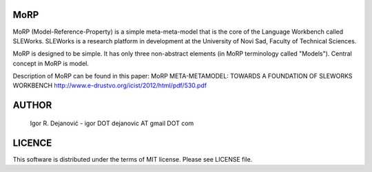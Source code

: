 MoRP
====

MoRP (Model-Reference-Property) is a simple meta-meta-model that is the core of the Language Workbench called SLEWorks.
SLEWorks is a research platform in development at the University of Novi Sad, Faculty of Technical Sciences.

MoRP is designed to be simple. It has only three non-abstract elements (in MoRP terminology called "Models").
Central concept in MoRP is model.

Description of MoRP can be found in this paper:
MoRP META-METAMODEL: TOWARDS A FOUNDATION OF SLEWORKS WORKBENCH
http://www.e-drustvo.org/icist/2012/html/pdf/530.pdf


AUTHOR
======

 Igor R. Dejanović - igor DOT dejanovic AT gmail DOT com
 
LICENCE
======= 

This software is distributed under the terms of MIT license.
Please see LICENSE file.
